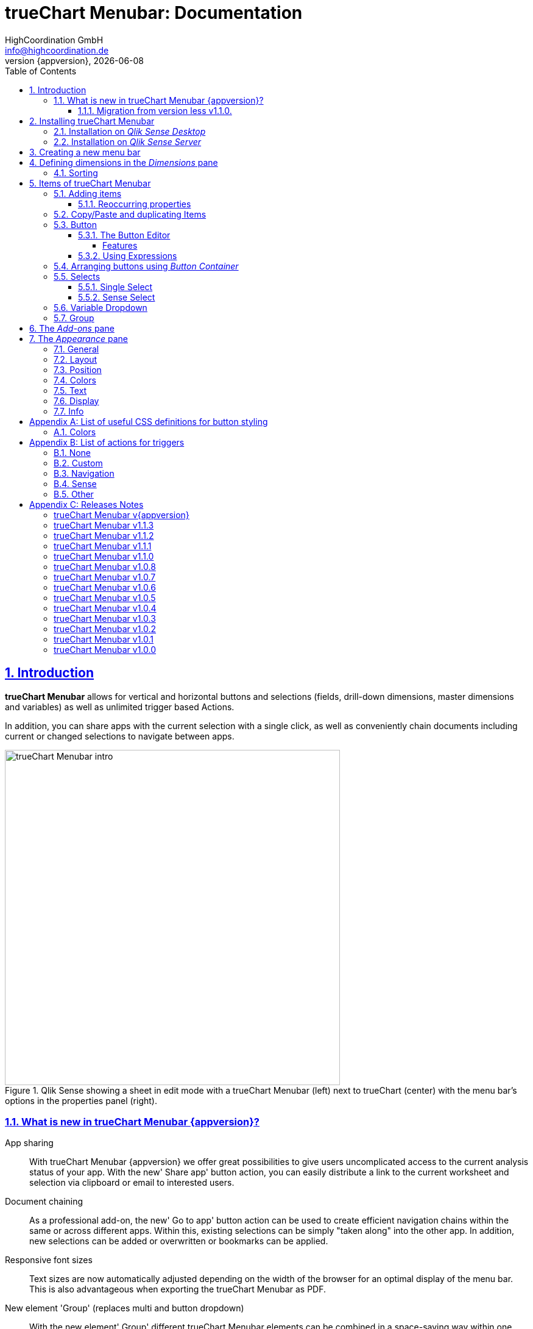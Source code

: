 = {tcmenu}: Documentation
:author:    HighCoordination GmbH
:email:     info@highcoordination.de
:revnumber: {appversion}
:revdate:   {docdate}
:tcmenu:    trueChart Menubar
:title-logo-image: image:wortbildmarke.png[Logo,400]
// :title-page-background-image: image:background.jpg[]
:tbd:       Yet to be done.
:imagesdir: img
:icons: font
:toc: left
:toclevels: 4
:idprefix:
:sectlinks:
:sectanchors:
:sectnums:
:sectnumlevels: 3


// :numbered!:
// [abstract]
// {tcmenu} is a Qlik Sense extension providing a customziable menu bar to interact with. This guide covers installation of the extension, creation of simple menu bars and settings of {tcmenu}'s items.
<<<
<<<
:numbered:
== Introduction
**{tcmenu}** allows for vertical and horizontal buttons and selections
(fields, drill-down dimensions, master dimensions and variables) as well as unlimited trigger based Actions.

In addition, you can share apps with the current selection with a single click, as well as conveniently chain
documents including current or changed selections to navigate between apps.

.Qlik Sense showing a sheet in edit mode with a {tcmenu} (left) next to trueChart (center) with the menu bar's options in the properties panel (right).

image::tcmenu-intro.png[{tcmenu} intro, 550]

[#whats_new]
=== What is new in {tcmenu} {appversion}?

App sharing::
With {tcmenu} {appversion} we offer great possibilities to give users uncomplicated access to the current
analysis status of your app. With the new' Share app' button action, you can easily distribute a link
to the current worksheet and selection via clipboard or email to interested users.

Document chaining::
As a professional add-on, the new' Go to app' button action can be used to create efficient navigation
chains within the same or across different apps. Within this, existing selections can be simply
"taken along" into the other app. In addition, new selections can be added or overwritten or bookmarks
can be applied.

Responsive font sizes::
Text sizes are now automatically adjusted depending on the width of the browser for an optimal display
of the menu bar. This is also advantageous when exporting the {tcmenu} as PDF.

New element 'Group' (replaces multi and button dropdown)::
With the new element' Group' different {tcmenu} elements can be combined in a space-saving way within
one element. The following elements are possible within a group: Single & Sense Select, Variable Dropdown,
Button & Button Container.

Duplicate and copy/paste elements::
To further simplify the configuration of the  {tcmenu}, the new element functions' Duplicate and
Copy/Paste' offer a quick way to create new elements based on already existing elements. Furthermore,
a previously copied element can now be transferred to another {tcmenu} object.

*For more information about the changes in this version, refer to the chapter <<release_notes_latest_version>>*

[CAUTION]
An upgrade from version less than v1.1.0 to the current version may require an migration. If this migration is not done
carefully, apps may break. The procedure is described in detail in <<migration_older_110>>.

[#migration_older_110]
==== Migration from version less v1.1.0.

With the release of version v1.1.0 we introduced the support of master and dynamic dimensions.
To use this feature, you have to be sure that all expressions
correspond to the expression syntax known from _Qlik Sense_, which means:

* No `'` or `"` before and after field or dimension names
* Expressions should begin with `=`
* Correct spelling (upper-/lowercase) of field or dimension names

After updating, {tcmenu} will guide you through this process.
At first, navigate to the sheets where you use {tcmenu}.
Now, it will automaticly check if you use expressions somewhere.
If so, you will see the dialog below. Please make sure that all expressions comply with the above mentioned specifications.
Once you have done this, you can confirm by clicking on the appropriate button.
Only when all expressions have been confirmed, you are able to save the changes and close the dialog.

.The dialog that leads you trough the migration process
image::version1_1-migration-dialog.png[migration dialog, 320]

[discrete]
===== Automatic migration for published apps in production

Changes to a published app cannot be persisted. So it is necessary to perform the migration in another way:

.Process to migrate published apps
image::migration-procedure.png[migration procedure, 670]

1. Install the new {tcmenu} version in your testing environment.
2. Now open all relevant apps. Check and confirm all expressions. But you will not be able to perform the save operation.
3. Unzip the `tcmenu.zip` and copy the content of all apps from the _Config settings_ dialog in between the curly brackets at _expressionMigration_.
   Make sure that the existing format is maintained.
4. Finally, zip the complete `tcmenu` directory and upload the ZIP file to the _Qlik Management Console_ on the production environment.
   For all expressions in the config file you will not be asked to reconfirm them.

[CAUTION]
====
When you are using {tcmenu} in a publicated app or in mutiple apps with the same expressions, we recommend to update the `config.js`.
The advantage of this variant is that expressions added in the config file do not have to be reconfirmed.

[underline]#For published apps, this is the only way to persist changes on the expressions.#
====

[CAUTION]
An update to the latest version of the {tcmenu} without prior adjustment of the dimension expressions
leads to incorrect evaluation of the dimensions and therefore corrupt published apps!

.The _Config settings_ dialog
image::migration-config-settings.png[migration config settings dialog, 320]
<<<
== Installing {tcmenu}

=== Installation on _Qlik Sense Desktop_

To install {tcmenu} for _Qlik Sense Desktop_, you just have to put the contents of the {tcmenu} ZIP file into the directory `%USERPROFILE%\Documents\Qlik\Sense\Extensions`.

=== Installation on _Qlik Sense Server_

To install {tcmenu} for _Qlik Sense Server_, go into the _Qlik Sense Management Console_ (QMC) and navigate to _Extensions_ via the sidebar. Then click on the _Import_ button which opens the _Import extension file_ dialog where you can browse and import the {tcmenu} ZIP file.

.Importing the extension ZIP file in the QMC.
image::qmc-import.png[qmc-import]

<<<
== Creating a new menu bar

After installing {tcmenu} you can add a new menu bar to your sheet in _Edit mode_ by dragging the entry from the extension sidebar into your sheet. You can add as many menus to your sheet as you need and each can be set up differently.

[[new-menu]]
.A new empty menu bar
image::new-menu.png[new-menu,200]

{tcmenu} features three panes in the properties panel -- _Dimensions_, _Items_, and _Appearance_ -- which are covered in the following sections.

<<<
== Defining dimensions in the _Dimensions_ pane

The _Dimensions_ pane is used to define all the dimensions needed for the _Select_ items of {tcmenu}.

Dimensions can be added in the way known from Qlik Sense. The dimension’s name is subsequently used as the Dimension Title. This value is only for usage in {tcmenu} and can be changed if desired.

.Adding a new dimension to the menu.
image::adding-dimensions.png[adding-dimensions, 250]

The dimensions defined here can be later used in the _Single Select_ or _Sense Select_ items.

.Using the predefined dimensions in a Single Select.
image::dimensions-select.png[adding-dimensions]

=== Sorting

The sorting of dimensions can be edited in the _Sorting_ pane.

The sort order can be set to _Automatic_ or _User Defined_. When the latter is chosen, you can set your desired sorting order which can be one or multiple of:

Load Order:: This is the original order of the records in the data source.
Selection State:: Shows the currently selected values first. For _Sense Selects_ this is the default.
Frequency:: Sorts the values by the frequency of occurrence.
Numeric:: Sorts the values numerically.
Alphabet:: Sorts the values alphabetically.
Expression:: Use a custom expression to control sorting.

.User-defined sorting options for dimensions
image::dimensions-sorting.png[dimensions-sorting,200]

<<<
== Items of {tcmenu}

=== Adding items

{tcmenu} features six different item types:

 * <<Button>>
 * <<button_container>>
 * <<Single Select>>
 * <<Sense Select>>
 * <<Variable Dropdown>>
 * <<Group>>

To create a new item, open _Items_ in the properties panel and click on _Add Items_. This will create a new _Button Container_ including a new button called _My Button_ by default. The item type can be changed by clicking on the _Type_ drop-down list, which gives you the selection between the different types mentioned above.

.Adding items
image::add-item.png[add-item,200]

.Initial items
image::initial-items.png[initial-items,200]

The first thing you want to do every time you create a new item is giving them distinctive names in the properties panel by using the field _Name (only Property Panel)_. This will help you to identify your items in the properties panel when the configuration of your menu bar grows larger.

==== Reoccurring properties

There are some properties that {tcmenu}'s items have in common. These are:

|====
| Duplicate, Copy/Paste | Actions to duplicate, copy and paste current element. Please read for further explanations
in the following chapter <<Copy/Paste and duplicating Items>>.
| Type | Specifies the item type for current element. Available types are:
_Button_, _Button Container_, _Single Select_, _Sense Select_, _Variable Dropdown_, _Group_.
| Name (only Property Panel) | This is the name of the item used in the property panel.
| Show condition | This element will only be shown if this condition evaluates to true.
| Use Custom Size | By default,  the item spans over the entire available area. Set this to _Custom_ to define a custom height or width depending on the menu's orientation.
| Text Layout | Can be set to _Single_ for a single line or _Multi_ for a multi-line to show a selection in a _Select_ item.
| Label: Alignment horizontal | Sets the horizontal alignment of the item's label.
| Label: Alignment Vertical | Sets the vertical alignment of the item's label.
| Selection Label | For selectable items sets the preferred label of the selection displayed on the item.
| Icon | Many item labels can have icons you can select from a list.
| Tooltip | The tooltip's text to appear when the user hovers over the item.
|====

=== Copy/Paste and duplicating Items

For easy editing of the {tcmenu} Copy/Paste and Duplicating items offers a fast way to create a {tcmenu}. Once
you have one item defined Copy/Paste and Duplicating allows you to easily create other items with the exact same
definition.

.From left to right: _duplicate_, _copy_, _paste_ button.
image::copypaste.png[copypaste, 200]

You can either duplicate an item to create an exact copy of the item in the current element.
Or you can copy an item and paste it later to replace any item you want.

Furthermore, this function can be used to paste a previously copied element on an element of another {tcmenu} object and
thus to transfer definitions from one {tcmenu} object to another one.

=== Button

_Buttons_ are grouped by states that are defined by conditional expressions. This allows you to use different settings for the button depending on which of the given conditions is true.

.Default properties of a newly created button with one state. Additional states can be created by clicking on Add State.
image::default-button.png[default-button]

NOTE: If more than one condition returns `true` at the same time the first (i.e. uppermost) state will be chosen.

TIP: If you don't need your button to act differently on given conditions just use a single state with the condition `='true'` which is also the default when creating a new button.

==== The Button Editor

The _Button Editor_ is a powerful tool for setting both a button's appearance and its behavior, i.e. the action triggered when the button is pressed. It will be opened when you click on _State Settings_ in one of the button's states.

===== Features

The settings are divided into five categories (General, Layout, Style, Color and Actions) covered in the following sections.

====== General

The _General_ tab features five options:

.Type
The _Type_ list gives you a selection of various predefined button appearances, all of which can be fine-tuned in the adjacent tabs. Apart from that, you can choose between _simple_, _image_, and _custom_ in the _General_ section. The latter two of which can be used to create an image-based or custom-CSS-based button respectively.

.State
The _State_ list is a sub-list of the _Type_ list and covers the _normal_, _active_ and _disabled_ state of the previously chosen type.

.Icon
Using the _Icon_ option you can define an additional icon for the button out of the Font Awesome or Qlik Sense icon repository.

.Text
The _Text_ field is the text used as the label on the button.

.Tooltip
With the _Tooltip_ option, you can define the text shown when the user hovers over the button.

[TIP]
Help other users to understand your button's effect by describing it in the tooltip.

.The Button Editor showing the first tab (General).
image::button-general.png[button-general]

.Image
If you've chosen the _image_ type you can additionally define an _Image url_, the _Position_, and _Size_ of your background image in the _Image_ section.

.The Button Editor as Image type with specific input elements.
image::image-button-editor.png[image-button-editor]

To be able to display images with an image button, these images must first be saved (uploaded) to the trueChart Image Library and selected from there. All images of the trueChart Image Library are stored within the Sense app and are automatically available in duplicated and exported apps.

[CAUTION]
The trueChart Image Library could not changed in published apps since theese are read only in Sense. Existiing images still could be reused.

.The trueChart Image Libary dialog to import, export, insert, rename and delete images.
image::trueChart-media-library.png[trueChart-media-library]

The trueChart Image Library offers the possibility to import images from different sources, so you can take pictures from the Sense media libraries, upload one or more files directly or via a URL.
Other features available in the trueChart Image Library are: Rename, Replace / Update, Delete. The image download is not supported in ie11.

[CAUTION]
Since the contents of the image library are saved globally in an app, they can not be copied to an other app when copying an extension object.
The recommended way to do this is: first export the necessary images in the source app and then import them again into the target mage library. Since the used image has the same names, these images then will be displayed correctly in the copied objects.

.Custom css
If you've chosen the _custom_ type you can define your own CSS rules on the button, giving you the maximal flexibility for the button's appearance.

====== Layout

The _Layout_ tab is for defining the metrics of the button. You can set...

.Dimension
In the _Dimension_ section, you can set the width and height of the button inside its boundaries. This is set to `100%` by default but can be set to any value using CSS units or `auto` to make the button as large as its contents demands.

.Position
In the _Position_ section, you can set the horizontal and vertical alignment of the button inside its boundaries, which is only effective if the respective width or height is set to a value other than `100%`.

.Content alignment
In the _Content alignment_ section, you can define the alignment of the button's text and the icon. The _Text_ alignment is only effective for multiple lines of text on the button.

.Content position
In the _Content position_ section, you can set the horizontal and vertical alignment of the content itself (i.e. the text and the icon together). This is only effective if the respective width or height of the button is not set to `auto`.

.Padding
With the _Padding_ setting, you can disable a predefined padding by choosing _Off_ or override the default padding by choosing _On_ which allows you to set the values in CSS `padding` syntax.

.Margin
With the _Margin_ setting, you can disable a predefined margin by choosing _Off_ or override the default margin by choosing _On_ which allows you to set the values in CSS `margin` syntax.

.An example showing the different layout settings and its effects on the button's appearance.
image::button-layout.png[button-layout]

====== Style

In the _Style_ tab, you can set the visual appearance of the button's content including:

.Font settings
In the _Font_ section, you can set the font properties, i.e. _Family_, _Weight_, _Style_, and _Size_.

.Icon size
Icons have a fixed size, but you can change the scaling in the _Icon_ section using the _Size_ slider to choose between 1x, 1.5x, 2x, 3x, 4x or 5x.

.Background repetition
If you defined a background on your button you can control how the background is repeated with the _Repeat_ setting in the _Background_ section.

.Border
With the _Border_ setting, you can disable a predefined border by choosing _Off_ or override the default border by choosing _On_ which allows you to set the border's color, radius, width, and style. The radius is given in CSS `border-radius` syntax.

.Shadow
The same applies for the button's shadow in the _Shadow_ section. By using _On_ you can define a custom border according to the CSS `box-shadow` syntax: +
`none|_h-shadow v-shadow blur spread color_ |inset|initial|inherit`.

.An example showing the different style settings and its effects on the button's appearance.
image::button-style.png[button-style]

====== Color

The _Color_ tab is used to set the colors for the _normal_ and _hover_ state of the button. This overrides the colors you've set in the _Colors_ section of the _Appearance_ pane and those given by the button type in the _General_ tab of the _Button Editor_. For a detailed list of accepted color expressions, refer to Appendix A.1.

.An example showing the different color settings and its effects on the button's appearance with the button in the hover state.
image::button-color-hover.png[button-style]

====== Actions

In the _Actions_ tab, you can define triggers, that is the actions to take effect when a certain event on the button is triggered.

Possible events to attach actions are:

On click:: Triggered when the user clicks the button.

[CAUTION]
Buttons without triggers and actions, for example, when used as text or image placeholders, do not apply hover effects. In order to achieve this behavior, all triggers must be removed via the delete icon.

Before navigation:: Triggered when the sheet is closed or changed.
On load:: Triggered when the element loads. This can be used to define initial actions like making selections.

[CAUTION]
To avoid critical actions being scattered all over other different items, _On load_ actions like those for initial selections should be defined on a designated element (such as an otherwise non-functional button that serves to show the company's logo).

On selection:: Triggered when the button is selected.
Custom:: Define your own event you can give a custom name. This can be used by involving `HiCo.performCustomTrigger("_triggername_", "_triggerdata_")` in a custom action.

For every event, you can define one or multiple actions, such as _Go to sheet_ to change the view to a different sheet or _Select match_ to alter the current selection.

A full list of provided actions can be found in Appendix B.

.This example establishes an action that sets the City field to New York for the current selection on click of the button.
image::button-action.png[button-action]

====== Execution Order

Actions of a specific trigger are executed in the order they are defined (from top to bottom) without explicitly waiting for each other to be finished before executing the next one. In case of asynchronous calls this may lead to a different execution order.

For most actions (like selecting fields, setting variables, etc.) this is the best option, because they will be performed as fast as possible. This leads to less requests to the "Qlik Sense Engine" and results in better performance/stability.

For use cases were the execution order is important, every action can be defined as "sequential" where the execution order will then be respected, by executing them one by one.

==== Using Expressions

Apart from static values, every input box that features Qlik Sense's _fx_ icon also accepts Sense expressions.

[[button_container,Button Container]]
=== Arranging buttons using _Button Container_

The _Button Container_ is an item to group multiple buttons together while inverting the orientation. That means, if your menu is oriented vertically, the buttons in the container will be arranged horizontally and vice verse.

.A vertically and horizontally arranged menu bar, each featuring two plain buttons and another two buttons in a Button Container in between.
image::ver-hor-menu.png[ver-hor-menu,800]

=== Selects

_Selects_ are drop-down lists that can be prefilled with existing data from previously defined dimensions. {tcmenu} offers three different types of selects, explained in the following sections.

==== Single Select

A _Single Select_ is a drop-down list that allows the user to make selections for *one* dimension defined in the _Dimension_ input box.

.Examples for a Single Select when using dimension without drilldown (left) and with drilldown-dimensions (right)
image::comparison-single-select-with-drilldowns.png[single-select, 450]

The element can have a custom icon defined via the _Icon_ list and label using the _Label_ input box. The latter can be arranged by using the label alignment options for horizontal and vertical alignment (_Label: Alignment Horizontal_ and _Label: Alignment Vertical_).

The _Text Layout_ option can be set to either _Single_ or _Multi_ which switches between a single-line and multi-line arrangement of label and selection label.

The _Single Select_ item also allows to set a _Default Value_ from a fixed string or a evaluated expression. This value is automatically set when opening or changing to the sheet and can be changed afterwards but ensures that the corresponding dimension can never be unset in the selection.

.Properties of Single Select with some example settings.
image::single-select-prop.png[single-select-prop, 200]

Just like the _Label_, the _Selection Label_ is customizable. By default (_Predefined_) it shows the current selection or the number of items selected if they don't fit on the element, but can be also set to a custom values or expression.

If you use the _Single Select_ with drilldown dimensions, you get some more options:

[%header,cols="^.^45, <.^625"]
|===

| Icon
| Functionality

| image:icon-drillup-return.png[icon-drillup-return, 30]
| The _arrow left_ icon clears the selection on the lowest level.

| image:icon-drillup-field-select.png[icon-drillup-field-select, 30]
| When you click on the _field select_ icon, select a certain level. Selections below this level will be removed.

|===

==== Sense Select

_Sense Selects_ use the native selection widget of Qlik Sense and is otherwise configured the same way as a _Single Select_ but you cannot define a default value.

.Examples for a Sense Select when using dimension without drilldown (right) and drilldown-dimensions (left)
image::comparison-sense-select-with-drilldowns.png[sense-select, 450]

For drilldown dimensions, the same settings apply as when used in a _Single Select_ item.

=== Variable Dropdown

The _Variable Dropdown_ element is a drop-down list that allows setting custom values to Qlik Sense variables. Every item in the list represents a value that will be set when the user selects the item. These variables can be used to control other aspects of your apps.

.The definition for a variable value in the properties panel setting the number `10` to the defined variable `results`.
image::variable-dropdown-var.png[variable-dropdown-var,150]

Before using variables you need to create them. This can be done by opening _Variables_ and clicking the _Create new_ button to create a new variable.

.Creating a new variable in the Variables dialog.
image::creating-variable.png[creating-variable,500]

In the properties panel of the _Variable Dropdown_ element, define the variable name in the _Variable Name_ input box and add as many selectable values as desired by clicking on _Add Variable Value_. There you can define the value itself, the label and all the custom alignment settings for each of the added values separately.

.A bar chart that uses a variable as the number of displayed results.
image::bar-chart-variable.png[bar-chart-variable]

=== Group

The _Group Element_ is a dropdown list that allows to combine different  {tcmenu} elements into a single dropdown.

.Group element in property panel.
image::group-example.png[group-example]

<<<
_Group Element_ makes it possible to create dropdowns with multiple button actions (button dropdowns), dropdowns with multiple single and
sense selects (multi selects) or completely new combinations of the different {tcmenu} elements.

.Multiple elements in a single group.
image::group-add-element.png[group-add]

Button dropdowns can be created by adding multiple buttons to the _group element_ and Multi Selects can be created by adding multiple single or sense selects
 to the _group element_

.Multi Select group example.
image::group-multi-example.png[group-multi]

Currently the _Group Element_ supports

 * <<Button>>
 * <<button_container>>
 * <<Single Select>>
 * <<Sense Select>>
 * <<Variable Dropdown>>

<<<
== The _Add-ons_ pane

In the _Data handling_ section of the _Add-ons_ pane there are two options to control calculation and rendering of either {tcmenu} itself or other charts/extensions that support _calculation conditions_.

.Calculation condition
Use the _Calculation condition_ input box to define a Sense variable that is checked to be `true` before the actual rendering ('`calculation`') takes place. It's also possible to use any function or expression here. The _Displayed message_ is the message to be shown unless the condition is `true` and can be customized.

.Calculation condition variable
The _Calculation condition variable_ is the opposite of the _Calculation condition_: It is do define a variable that is set to `true` as soon as {tcmenu} initialized all the default selections you may have set in _Single Selects_ and to be used by other extensions supporting this _Data handling_ feature.

.The calculation condition properties in the _Data handling_ section.
image::calc-cond.png[calc-cond]

<<<
== The _Appearance_ pane

=== General

The _General_ pane features the following options:

* Show titles
  - Show titles (title, subtitle and footnote) in the menu box.
* Title
  - Enter a title for the menu bar. The title is also displayed above the menu when _Show titles_ is set to _On_.
* Subtitle and Footnote
  - Enter and display an additional subtitle and footnote (only if _Show titles_ is set to _On_).
* Show details
  - This option has currently no effects.

=== Layout

.Orientation
Define the orientation of the menu which can be either horizontal or vertical. This has no effect on small mobile devices where the orientation is adjusted automatically to vertical.

.Width Setting
When the menu is oriented vertically the items can be set to be stretched to the maximum width (_Fill_) or you can define a custom width (_Custom_).

.Height Setting
When the menu is oriented horizontally the menu bar can take all the available height (_Fill_) or you can define a custom height (_Custom_).

In vertical orientation this setting is used to use the background color over entire height (_Fill_) or only to the last menu item (_Automatic_).

.The _Layout_ section in the _Appearance_ pane
image::appearance-layout.png[appearance-layout,200]

=== Position

In the _Position_ section, you can set the position of the menu bar inside its boundaries when the width or height is set to values in pixel other than _Automatic_. For example, the value 0 for Top removes the distance to the edge or next object above the menu completely.

.The _Position_ section showing default and individual settings.
image::appearance-position.png[appearance-position,200]

=== Colors

The _Colors_ section is to define the default colors of the menu to be inherited by its items. These can be configured by entering color expressions, setting predefined colors or choosing with the color picker. For a detailed list of accepted color expressions, refer to Appendix A.1.

.Part of the _Colors_ section in the _Appearance_ pane showing preselected colors and the color picker.
image::appearance-colors.png[appearance-colors,200]

=== Text

The _Text_ section features all settings to take effect on the font, such as:

* Font family
* Font weight
* Font style
* Font size

These are set separately for general _Labels_ and also _Selection Labels_, i.e. selected values showing on {tcmenu}'s elements.

.The _Text_ section in the _Appearance_ pane.
image::appearance-text.png[appearance-text,200]

=== Display

In the _Display_ section, you can set the visibility of the Sense menu, selection, and title bar. The bars can be permanently hidden (_Hide_), displayed (_Show_ = default setting) or (not) displayed depending on an expression.

[TIP]
If the Sense menu is not visible and the Edit mode is not available for this reason, it can be simply activated by Ctrl + E.

[CAUTION]
When using several menu objects on a sheet, ensure that all menus are defined identically for these settings. Otherwise, one menu could hide a bar and another could show this bar again, depending on which menu object is loaded as last one by Sense.

.Define visibility of Sense menu, selection and title bar
image::display_prop.png[display_prop,200]

=== Info

The _Info_ section shows general information, such as version number of {tcmenu}.

It also provides a link to open this documentation.

// [glossary]
// == Glossary
// Brauchen::
//   Wir ein Glossar
// Oder::
//   Werden alle Begriffe im Text deutlich?

<<<
[appendix]
== List of useful CSS definitions for button styling
The _Button Editor_ makes heavy use of CSS definitions for styling buttons. The following lists give an overview on frequently used CSS properties.

=== Colors

The following color expressions can be used in {tcmenu}:

* Color names: `black`, `white`, `red`, etc.
* Hex values, three or six digits: `#f80`, `#ff8800`
* Hex values, four or eight digits (alpha channel): `#f087`, `#ff008877`
* RGB and RGBA: `rgb(255,127,0)`, `rgba(255,127,0,.5)` or `rgb(255 127 0)`, `rgba(255 127 0 / .5)`
* HSL and HSLA: `hsl(360,100%,50%)`, `hsla(360,100%,50%,.8)` or `hsl(360 100% 50%)`, `hsla(360 100% 50% / .8)`
* ARGB: `=argb(127,255,63,15)` with the alpha channel being a value between `0` and `255`.

[appendix]
== List of actions for triggers

The following actions can be attached to events that trigger a button.

=== None

[%header,cols="30%,70%"]
|===
| Action | Parameters
| None | _No parameters._
|===

=== Custom

[%header,cols="30%,70%"]
|===
| Action | Parameters
| Custom | A custom JS function to be executed with the _Custom_ event.
|===

=== Navigation

[%header,cols="30%,70%"]
|===
| Action | Parameters
| Next sheet/page | _No parameters._
| Previous sheet/page | _No parameters._
| Go to sheet | _Sheet id_ of the sheet to go to; can be entered manually or automatically by using the drop-down list.
| Go to story | _Story id_ of the story to go to; can be entered manually or automatically by using the drop-down list.
| Go to url | Specify the URL in the _Url_ input box and the target in the _Target_ list. The _Mashup only_ option restricts the action to mashups.
| Go to app a| Specify the id of the app you'd like to navigate to in the _App ID_ input box
and the id of the specific sheet in the _Sheet ID_ input.

image:buttoneditor-actions-gotoapp.png[buttoneditor-actions-gotoapp, 738]

If you select _Email_ as the target you can further specify an _email address_, _email subject_
and _email body_. You can use _{0}_ as a placeholder for the generated link.
If omitted, it will be inserted at the end of the body.
You can also specify the link to be opened in the _same, new, custom named window_
or just be copied to the clipboard.

It is possible to _clear all selections_ or apply _current selections_
in the target app by checking the corresponding checkboxes.
For _current selections_ to work, the currently selected fields/dimensions need to be present in the target app as well.

Additionally you can add optional parameters to apply specific selections
or a bookmark.

.Limitations:
* In "Qlik Sense Desktop" the _Email_ target doesn't work.
* Fields/Dimensions containing "%" characters, they will not be applied.
* When importing apps from another system, their ID changes. So, for example,
 if you designed a target app locally and push it to a server, this action will
 no longer work since the target app ID has changed. It needs to be manually
 repaired. This is also the case when publishing.
| Share app a| Specify the _target_ of a generated link to be shared as email or added to clipboard.

If you select _Email_ as the target you can further specify an _email address_, _email subject_ and _email body_.
You can use _{0}_ as a placeholder for the generated link. If omitted, it will be inserted at the end of the body.
Target clipboard adds the generated link to the clipboard and shows a message to the user.

.Limitations:
 * In "Qlik Sense Desktop" the _Email_ target doesn't work.
 * In mashup/story mode the URL can't be properly generated.
|===

=== Sense

[%header,cols="30%,70%"]
|===
| Action | Parameters
| Set variable | Specify the variable and value to be set in the _Sense variable_ and _Variable content_ input box. The _Keep_ option keeps the value unchanged if it's already set.
| Select value(s) | Select the field and value(s) in the _Field name_ and _Value(s)_ input box. The _Toggle_ option will toggle between selected states. The _Soft lock_ option sets locked selections to be overridden. The _Keep_ option sets existing selections for the selected field to remain unchanged. The _Add_ option sets the values to be added to the existing selection.
| Select match | Specify the field to be selected and value(s) in the _Field name_ and _Value(s)_ input box. The _Soft lock_ option sets locked selections to be overridden. The _Keep_ option sets existing selections for the selected field to remain unchanged.
| Select alternative | Specify the field to be selected in the _Field name_ input box. The _Soft lock_ option sets locked selections to be overridden.
| Select excluded | Specify the field to be selected in the _Field name_ input box. The _Soft lock_ option sets locked selections to be overridden.
| Select possible | Specify the field to be selected in the _Field name_ input box. The _Soft lock_ option sets locked selections to be overridden.
| Select all | Specify the field to be selected in the _Field name_ input box. The _Soft lock_ option sets locked selections to be overridden.
| Clear field | Select the field to be cleared in the _Field name_ input box.
| Clear other | Select the field in the _Field name_ input box. The _Soft lock_ option sets locked selections to be overridden.
| Clear all | Set the _Locked also_ option to also clear locked selections.
| Lock field | Select the field in the _Field name_ input box.
| Lock all | Set the _Locked also_ option to also clear locked selections.
| Unlock all | _No parameters._
| Apply bookmark | _Bookmark id_ which can be entered manually or automatically by using the drop-down list.
| Reload data | Set the desired mode in the _Mode_ list. Set the _Partial_ option to do only a partial reload.

|===

[CAUTION]
The _Reload data_ action should be used with extreme care as reloading the app triggers a sheet reload which can result in the complete loss of unsaved comments on this sheet.
Additionally, in the case of publicated apps, it is neccessary to create a corresponding _Security Rule_ on the _Qlik Sense_ server.

=== Other

[%header,cols="30%,70%"]
|===
| Action | Parameters
| Toggle fullscreen | Expression which must result 0 (disable fullscreen), 1 (go to fullscreen) or can be empty (toggles current fullscreen mode). This action is only on click trigger avaliable, due to browser security restrictions.
|===

<<<
[appendix]
== Releases Notes

:sectnums!:
[#release_notes_latest_version]
=== {tcmenu} v{appversion}

{docdate}

* Features and Improvements
** *New action "Go to app" (document chaining)* [HICO-2564]
** *New action "Share app" (email | clipboard)* [HICO-40703]
** *Responsive font sizes* (menubar and buttons) [HICO-2901]
** *Grouping of elements*: Single & Sense Select, Variable Dropdown, Button & Button Container [HICO-40496]
*** Migration of multi and button dropdown elements to group elements [HICO-40533]
** *Option to duplicate and copy/paste existing elements and sub elements* [HICO-2233]
** Trigger default selection when showing single select again [HICO-40576]

* Bugs
** Exception when creating new dimensions in extension as master item [HICO-40671

=== {tcmenu} v1.1.3

2018-1-31

** Bugs
* Exception when creating new dimensions in extension as master item [HICO-40671]
* Inline icon in button text is not displayed [HICO-40712]

=== {tcmenu} v1.1.2

2018-1-22

** Bugs
* Sense export was broken with version 1.1.1 [HICO-40659]

=== {tcmenu} v1.1.1

2018-1-18

** Bugs
* General text settings do not affect correctly [HICO-40627]
* JS-Exception while migration from v.1.0.4 to v1.1.0 [HICO-40646]

=== {tcmenu} v1.1.0

2018-1-4

** Features and Improvements
* *Support of Sense PDF export function* [HICO-2178]
* *Support of drill-down dimensions* in selections (Single, Sense and Multi) [HICO-2560]
* *Conditional display and hiding of menu elements* [HICO-2890]
* Improvement when using master item dimensions and expression-based dimensions [HICO-2524]
* Specify expressions for dimension definition directly [HICO-2601]
* Option to enter title, subtitle or footnote [HICO-2889]
* Mark button+ actions for parallel (faster) or sequential (in order)execution [HICO-40445]
* New position of edit button state in properties panel [HICO-40461]
* Performance: Reduced initial loading time [HICO-40463]

** Bugs
* Menubar destroys representation of Sense filter pane objects in same sheet [HICO-2726]
* Button+ UI code editor not working [HICO-2905]
* [JS-Exception] due to incorrect default value expressions in single select items [HICO-2939]
* Custom actions are not visible initially after reopening button+ editor [HICO-40454]
* [JS-Exception] TypeError: Cannot read property 'layout' of undefined [HICO-40487]

=== {tcmenu} v1.0.8

2017-11-22

** Features and Improvements
* *Support of Sense 2017.11 Release* (works also with v1.0.7)
* Button+: Automatic line breaks in button+ text [HICO-2324]

** Bugs
* Button+ overwrites default hover color of the tCMenu, although no hover color is defined in Button+ [HICO-2897]
* Button+ code editor not working in tc menubar [HICO-2905]
* Scrolling with the mouse wheel in Sense Select does not work with IE11 [HICO-2933]
* Single select description text im menubar not initial visible on iPad [HICO-28625]
* Sense select breakes after selection with dynamic dimensions [HICO-31517]

=== {tcmenu} v1.0.7

2017-09-28

** Features and Improvements
* *Support of Sense 2017.09 Release* [HICO-2572]
* Button+: Custom CSS can defined as expression [HICO-2718]
* HiCo.API: Code-Notification after {tcmenu} painting [HICO-2834]

=== {tcmenu} v1.0.6

2017-08-15

** Features and Improvements
* *Option to hide sense navigation, title and selection bar* [HICO-2559]
* Button+: Definition of padding & margin [HICO-2301]
* Button+: Image library (apps include used images for export) [HICO-2506]
* Button+: Add new toggle fullscreen action [HICO-2687]

=== {tcmenu} v1.0.5

2017-07-27

** Features and Improvements
* *Support of Sense 2017.07 Release* [HICO-2571]

** Bug
* Initial logo does not match the object size [HICO-2419]
* Change of background color not applied [HICO-2598]
* JS Exception on click on button dropdown [HICO-2675]

=== {tcmenu} v1.0.4

2017-06-28

** Features and Improvements
* Improvement in handling session timeouts (selections fail, display not correct) [HICO-2612]
* Add option to apply default selections sequentially [HICO-2620]

** Bug
* Sense Select and Single Select broken with Error from Engine after toggeling qlikSense Mode [HICO-2453]
* Sense Dropdown is sometimes empty [HICO-2584]
* Accumulation of the QlikSense error "Internal error" with trueChart4Sense-3.2.4 [HICO-2618]


=== {tcmenu} v1.0.3

2017-06-15

** Features and Improvements
* Copy dimension name as default value to label [HICO-2369]
* Show action cursor and hover color only if button actions defined [HICO-2450]
* Renaming tc-Menu > {tcmenu} [HICO-2473]
* Hidden field support for select actions in button+ [HICO-2531]

** Bug
* Initial selection is not reset correctly when using dynamic (expression) default selection value for Single Selects [HICO-2413]
* Wrong selection count / undefined in selection label [HICO-2416]
* Dropdown placeholder in menu to long [HICO-2417]
* ButtonPlus IE overlay in DropDown General State [HICO-2434]
* Select value(s) action not working correct with some number values [HICO-2440]
* Button not updated after setting new state condition [HICO-2441]
* Menu elements in IE differs from Chrome [HICO-2443]
* Dropdown backround longer than element size [HICO-2444]
* Hover color isn't working in Button Dropdown IE [HICO-2456]
* Extension repaint while open/close sense select [HICO-2470]
* Performance issues in "edit" mode, in combination with Qlik Sense v3.2SR3 or v3.2SR4 [HICO-2498]
* Error while perform selection based on master item with expression [HICO-2514]
* Expression based dimensions not working correct, selected dimension on item could be removed [HICO-2523]
* New menu property calculation variable is not visible [HICO-2537]
* Vertical Multi-Select scrolls to top when opening Single Select [HICO-2553]

=== {tcmenu} v1.0.2

2017-05-05

** Features and Improvements
*  Performance Improvement: Improve variable updates [HICO-2386]
*  Indication of running selections as calculation variable and
minor improvements on button action editor (sorting & add new action) [HICO-2391]
*  User documentation in "Apperance/Info" section in properties panel [HICO-2392]

** Bug
* Default selections lead to endles loop when fields hidden by data script [HICO-2393]

=== {tcmenu} v1.0.1

2017-04-25

** Features and Improvements
* Position adjustment settings for trueChart & {tcmenu} to remove spaces in sense grid object layout [HICO-1949]
* Horizontal menu is displayed in the small device (less iPad) as a vertical menu [HICO-2224]
* Font-Family and Text-Style Settings [HICO-2225]
* MashUp Support for Button+ and {tcmenu} (incl. HiCo MashUp Template Update) [HICO-2226]
* Custom Scrolling for TCMenu [HICO-2227]
* Touch support for trueChart & {tcmenu} [HICO-2243]
* Performance improvement regarding button+ and trueChart communication with sense [HICO-2255]

** Bug
* Selection label is empty after opening sheet [HICO-2216]
* Variable dropdown selection lable switch has no effect, if custom label was defined [HICO-2230]
* Qlik color expression (argb) is evaluated wrong [HICO-2234]
* Horizontal seperator is repeated on the right [HICO-2235]
* Single Select scroll position for selected element is not as expected (for long lists) [HICO-2236]
* No seperator between element and subelement in vertical menu [HICO-2238]
* No scrolling in long horizontal Button Dropdown elements [HICO-2239]
* Button Dropdown selection label is not working [HICO-2241]
* Multi Select name can't be an expression -> no expression support for elements name anymore [HICO-2245]
* Menu element icons can't be removed [HICO-2247]
* Scrollbar doesn't disapear after reseting scrolling condition [HICO-2257]
* Buttons not clickable in IE11 and wrong styles displayed (trueChart and {tcmenu}) [HICO-2271]
* Sorting at sense selection incorrect -> [HICO-2319]
    * If sorting is set to automatic, the sorting by selection status (ascending) is set internally
    * If sorting is defined manually, the user has to define the sorting himself and, if necessary,
      he must also specify the sorting by selection status. With this sort, the selection behavior
      corresponds to the Qlik Sense standard.
    * The recommendation is to define sorting by selection status for Sense Selects and
      never for single selection (corresponds to the automatic behavior).
* Performance improvement: Single Selects default selections are triggered multiple times [HICO-2357]

=== {tcmenu} v1.0.0

2017-03-23

** Epic
* {tcmenu} Extension [HICO-1983]
* *Trigger Action Button* (Button+), supports multiple trigger actions (OnLoad, OnSelection, OnClick, BeforNavigation) and advanced button styling [HICO-1984]
* *User based customizable button+ actions* per extension ({tcmenu} & trueChart) [HICO-2193]